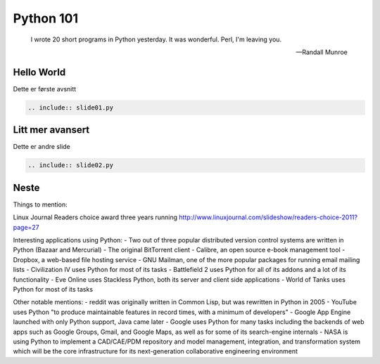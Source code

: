==========
Python 101
==========

.. figure:: python.png
    :align: center
    :alt: http://xkcd.com/353/

.. epigraph::

    I wrote 20 short programs in Python yesterday.  It was wonderful.  Perl, I'm leaving you.

    -- Randall Munroe

Hello World
===========

Dette er første avsnitt

.. code:: python

    .. include:: slide01.py

Litt mer avansert
=================

Dette er andre slide

.. code:: python

    .. include:: slide02.py

Neste
=====

Things to mention:

Linux Journal Readers choice award three years running
http://www.linuxjournal.com/slideshow/readers-choice-2011?page=27

Interesting applications using Python:
- Two out of three popular distributed version control systems are written in Python (Bazaar and Mercurial)
- The original BitTorrent client
- Calibre, an open source e-book management tool
- Dropbox, a web-based file hosting service
- GNU Mailman, one of the more popular packages for running email mailing lists
- Civilization IV uses Python for most of its tasks
- Battlefield 2 uses Python for all of its addons and a lot of its functionality
- Eve Online uses Stackless Python, both its server and client side applications
- World of Tanks uses Python for most of its tasks

Other notable mentions:
- reddit was originally written in Common Lisp, but was rewritten in Python in 2005
- YouTube uses Python "to produce maintainable features in record times, with a minimum of developers"
- Google App Engine launched with only Python support, Java came later
- Google uses Python for many tasks including the backends of web apps such as Google Groups, Gmail, and Google Maps, as well as for some of its search-engine internals
- NASA is using Python to implement a CAD/CAE/PDM repository and model management, integration, and transformation system which will be the core infrastructure for its next-generation collaborative engineering environment
